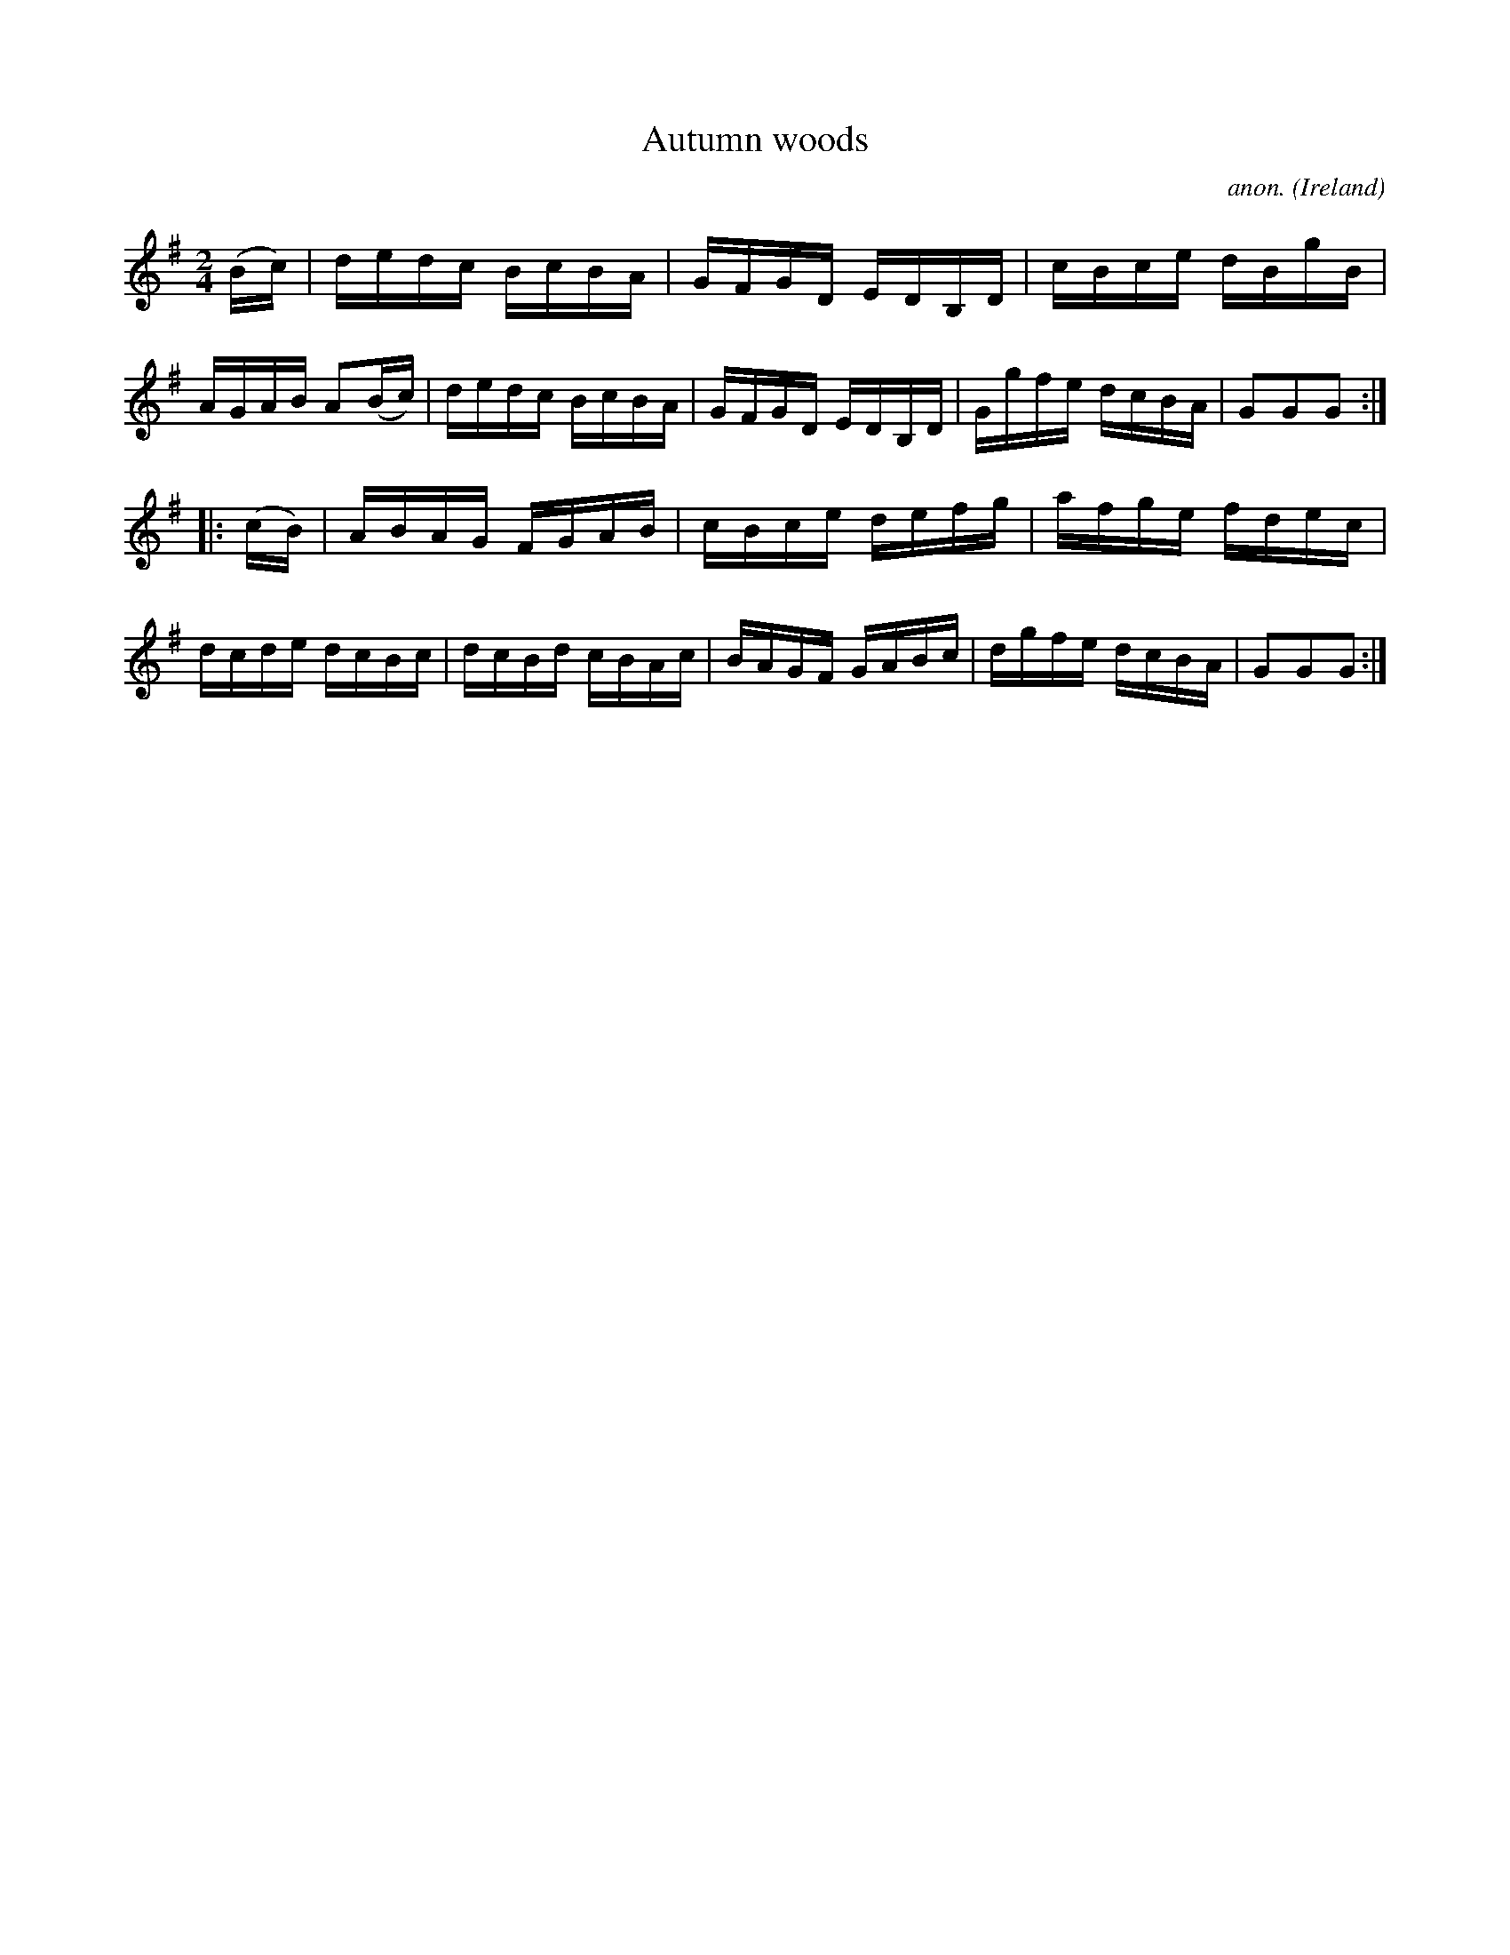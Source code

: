 X:900
T:Autumn woods
C:anon.
O:Ireland
B:Francis O'Neill: "The Dance Music of Ireland" (1907) no. 900
R:Hornpipe
M:2/4
L:1/16
K:G
(Bc)|dedc BcBA|GFGD EDB,D|cBce dBgB|AGAB A2(Bc)|dedc BcBA|GFGD EDB,D|Ggfe dcBA|G2G2G2:|
|:(cB)|ABAG FGAB|cBce defg|afge fdec|dcde dcBc|dcBd cBAc|BAGF GABc|dgfe dcBA|G2G2G2:|
